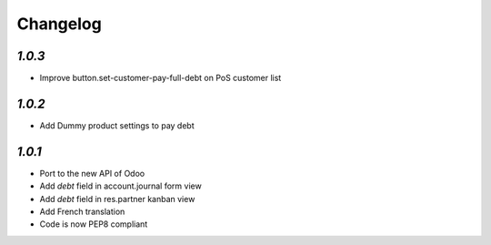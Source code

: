 .. _changelog:

Changelog
=========

`1.0.3`
-------

- Improve button.set-customer-pay-full-debt on PoS customer list

`1.0.2`
-------

- Add Dummy product settings to pay debt

`1.0.1`
-------

- Port to the new API of Odoo
- Add *debt* field in account.journal form view
- Add *debt* field in res.partner kanban view
- Add French translation
- Code is now PEP8 compliant
